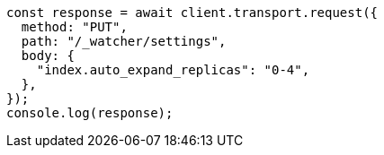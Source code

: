 // This file is autogenerated, DO NOT EDIT
// Use `node scripts/generate-docs-examples.js` to generate the docs examples

[source, js]
----
const response = await client.transport.request({
  method: "PUT",
  path: "/_watcher/settings",
  body: {
    "index.auto_expand_replicas": "0-4",
  },
});
console.log(response);
----
